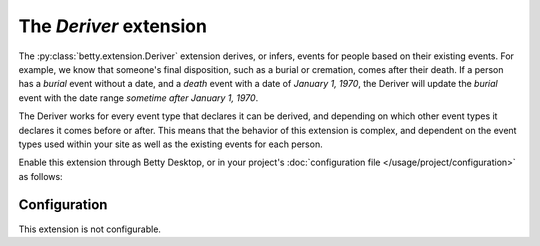 The *Deriver* extension
=====================
The :py:class:`betty.extension.Deriver` extension derives, or infers, events for people based on their existing events. For example, we know that someone's
final disposition, such as a burial or cremation, comes after their death. If a person has a *burial* event without a
date, and a *death* event with a date of *January 1, 1970*, the Deriver will update the *burial* event with the date
range *sometime after January 1, 1970*.

The Deriver works for every event type that declares it can be derived, and depending on which other event
types it declares it comes before or after. This means that the behavior of this extension is complex, and dependent on
the event types used within your site as well as the existing events for each person.

Enable this extension through Betty Desktop, or in your project's :doc:`configuration file </usage/project/configuration>` as follows:

.. tab-set::

   .. tab-item:: YAML

      .. code-block:: yaml

          extensions:
            betty.extension.Deriver: {}

   .. tab-item:: JSON

      .. code-block:: json

          {
            "extensions": {
              "betty.extension.Deriver": {}
            }
          }

Configuration
-------------
This extension is not configurable.

